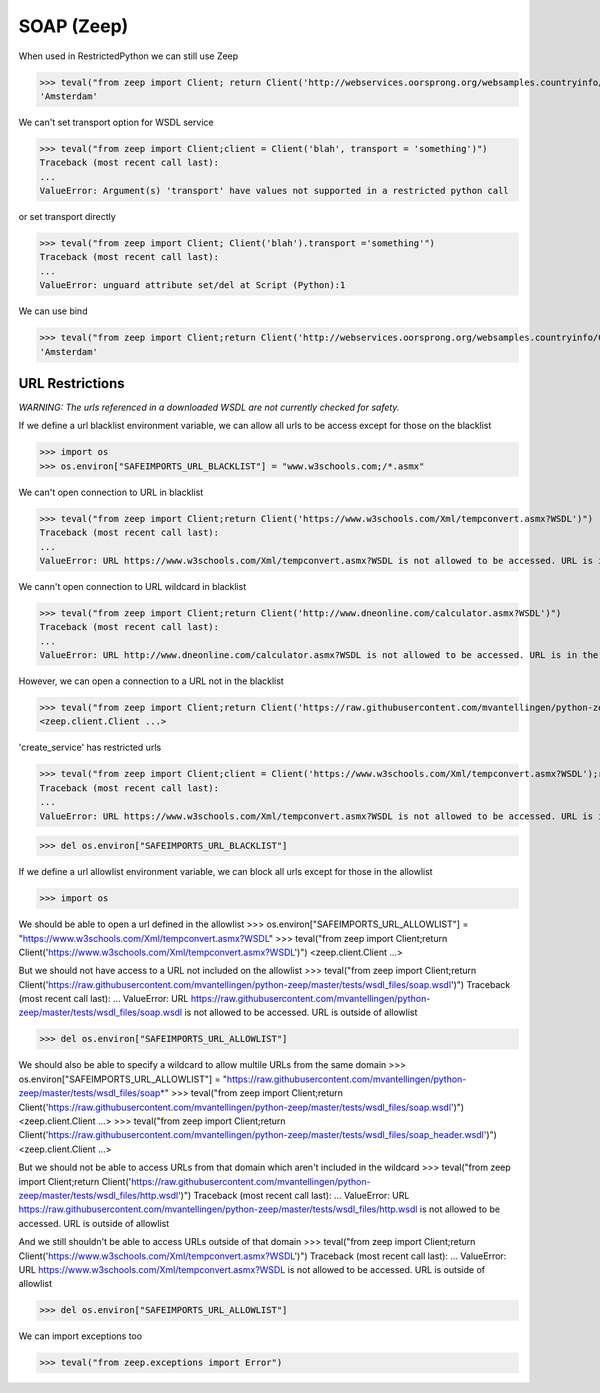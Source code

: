 SOAP (Zeep)
===========

When used in RestrictedPython we can still use Zeep

>>> teval("from zeep import Client; return Client('http://webservices.oorsprong.org/websamples.countryinfo/CountryInfoService.wso?WSDL').service.CapitalCity('NL')")
'Amsterdam'


We can't set transport option for WSDL service

>>> teval("from zeep import Client;client = Client('blah', transport = 'something')")
Traceback (most recent call last):
...
ValueError: Argument(s) 'transport' have values not supported in a restricted python call

or set transport directly

>>> teval("from zeep import Client; Client('blah').transport ='something'")
Traceback (most recent call last):
...
ValueError: unguard attribute set/del at Script (Python):1


We can use bind

>>> teval("from zeep import Client;return Client('http://webservices.oorsprong.org/websamples.countryinfo/CountryInfoService.wso?WSDL').bind('CountryInfoService', 'CountryInfoServiceSoap').CapitalCity('NL')")
'Amsterdam'


URL Restrictions
----------------

*WARNING: The urls referenced in a downloaded WSDL are not currently checked for safety.*

If we define a url blacklist environment variable, we can allow all urls to be access except for those on the blacklist

>>> import os
>>> os.environ["SAFEIMPORTS_URL_BLACKLIST"] = "www.w3schools.com;/*.asmx"


We can't open connection to URL in blacklist

>>> teval("from zeep import Client;return Client('https://www.w3schools.com/Xml/tempconvert.asmx?WSDL')")
Traceback (most recent call last):
...
ValueError: URL https://www.w3schools.com/Xml/tempconvert.asmx?WSDL is not allowed to be accessed. URL is in the blacklist

We cann't open connection to URL wildcard in blacklist

>>> teval("from zeep import Client;return Client('http://www.dneonline.com/calculator.asmx?WSDL')")
Traceback (most recent call last):
...
ValueError: URL http://www.dneonline.com/calculator.asmx?WSDL is not allowed to be accessed. URL is in the blacklist

However, we can open a connection to a URL not in the blacklist

>>> teval("from zeep import Client;return Client('https://raw.githubusercontent.com/mvantellingen/python-zeep/master/tests/wsdl_files/soap.wsdl')")
<zeep.client.Client ...>

'create_service' has restricted urls

>>> teval("from zeep import Client;client = Client('https://www.w3schools.com/Xml/tempconvert.asmx?WSDL');return client.create_service('{https://www.w3schools.com/xml/}TempConvertSoap', 'http://www.w3schools.com')")
Traceback (most recent call last):
...
ValueError: URL https://www.w3schools.com/Xml/tempconvert.asmx?WSDL is not allowed to be accessed. URL is in the blacklist


>>> del os.environ["SAFEIMPORTS_URL_BLACKLIST"]


If we define a url allowlist environment variable, we can block all urls except for those in the allowlist

>>> import os

We should be able to open a url defined in the allowlist
>>> os.environ["SAFEIMPORTS_URL_ALLOWLIST"] = "https://www.w3schools.com/Xml/tempconvert.asmx?WSDL"
>>> teval("from zeep import Client;return Client('https://www.w3schools.com/Xml/tempconvert.asmx?WSDL')")
<zeep.client.Client ...>

But we should not have access to a URL not included on the allowlist
>>> teval("from zeep import Client;return Client('https://raw.githubusercontent.com/mvantellingen/python-zeep/master/tests/wsdl_files/soap.wsdl')")
Traceback (most recent call last):
...
ValueError: URL https://raw.githubusercontent.com/mvantellingen/python-zeep/master/tests/wsdl_files/soap.wsdl is not allowed to be accessed. URL is outside of allowlist

>>> del os.environ["SAFEIMPORTS_URL_ALLOWLIST"]


We should also be able to specify a wildcard to allow multile URLs from the same domain
>>> os.environ["SAFEIMPORTS_URL_ALLOWLIST"] = "https://raw.githubusercontent.com/mvantellingen/python-zeep/master/tests/wsdl_files/soap*"
>>> teval("from zeep import Client;return Client('https://raw.githubusercontent.com/mvantellingen/python-zeep/master/tests/wsdl_files/soap.wsdl')")
<zeep.client.Client ...>
>>> teval("from zeep import Client;return Client('https://raw.githubusercontent.com/mvantellingen/python-zeep/master/tests/wsdl_files/soap_header.wsdl')")
<zeep.client.Client ...>

But we should not be able to access URLs from that domain which aren't included in the wildcard
>>> teval("from zeep import Client;return Client('https://raw.githubusercontent.com/mvantellingen/python-zeep/master/tests/wsdl_files/http.wsdl')")
Traceback (most recent call last):
...
ValueError: URL https://raw.githubusercontent.com/mvantellingen/python-zeep/master/tests/wsdl_files/http.wsdl is not allowed to be accessed. URL is outside of allowlist

And we still shouldn't be able to access URLs outside of that domain
>>> teval("from zeep import Client;return Client('https://www.w3schools.com/Xml/tempconvert.asmx?WSDL')")
Traceback (most recent call last):
...
ValueError: URL https://www.w3schools.com/Xml/tempconvert.asmx?WSDL is not allowed to be accessed. URL is outside of allowlist

>>> del os.environ["SAFEIMPORTS_URL_ALLOWLIST"]


We can import exceptions too

>>> teval("from zeep.exceptions import Error")
